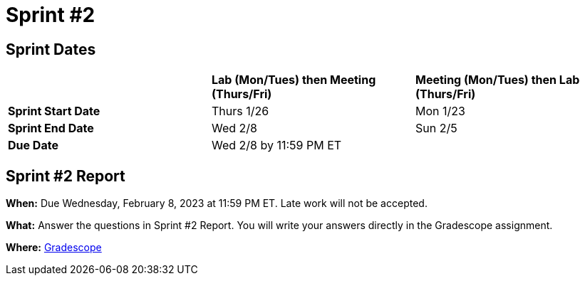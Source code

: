 = Sprint #2


== Sprint Dates

[cols="<.^1,^.^1,^.^1"]
|===

| |*Lab (Mon/Tues) then Meeting (Thurs/Fri)* |*Meeting (Mon/Tues) then Lab (Thurs/Fri)*

|*Sprint Start Date*
|Thurs 1/26
|Mon 1/23

|*Sprint End Date*
|Wed 2/8
|Sun 2/5

|*Due Date*
2+| Wed 2/8 by 11:59 PM ET

|===


== Sprint #2 Report 

*When:* Due Wednesday, February 8, 2023 at 11:59 PM ET. Late work will not be accepted. 

*What:* Answer the questions in Sprint #2 Report. You will write your answers directly in the Gradescope assignment. 

*Where:* link:https://www.gradescope.com/[Gradescope] 

